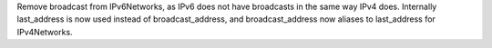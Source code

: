 Remove broadcast from IPv6Networks, as IPv6 does not have broadcasts in the
same way IPv4 does. Internally last_address is now used instead of
broadcast_address, and broadcast_address now aliases to last_address for
IPv4Networks.
